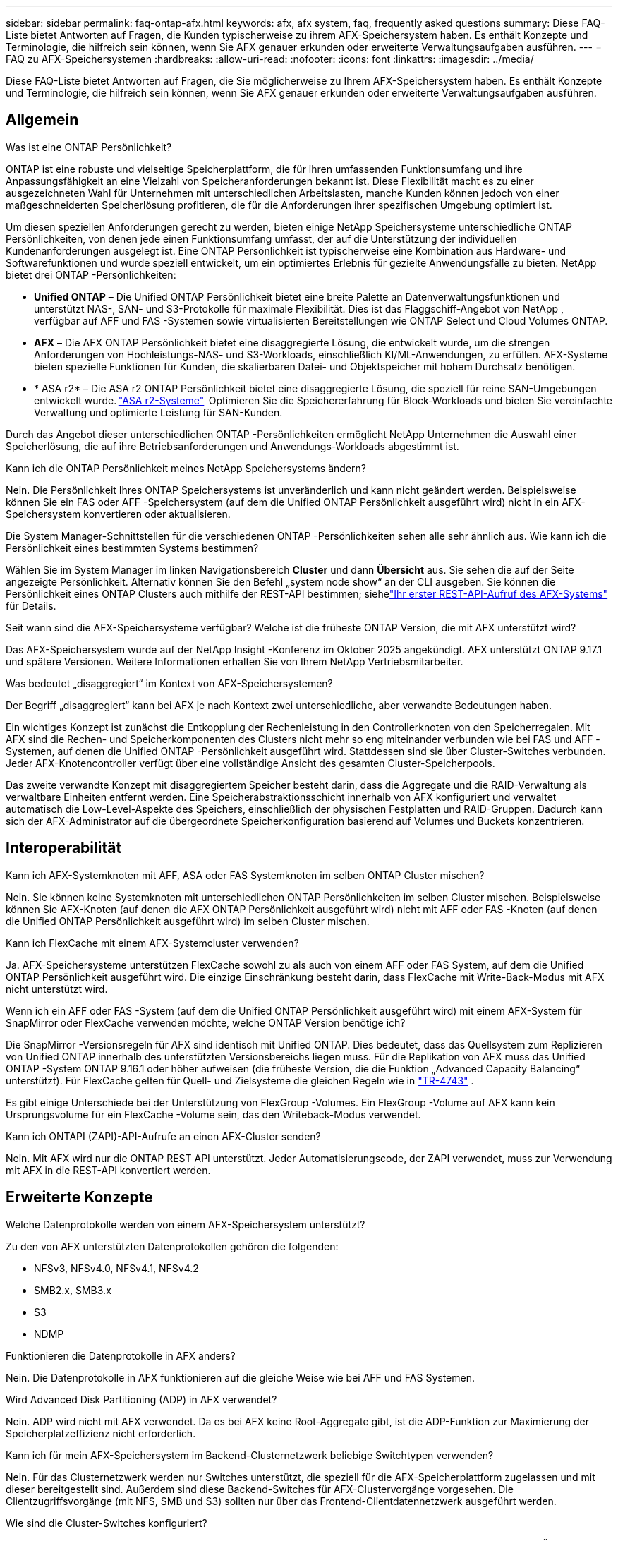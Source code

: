 ---
sidebar: sidebar 
permalink: faq-ontap-afx.html 
keywords: afx, afx system, faq, frequently asked questions 
summary: Diese FAQ-Liste bietet Antworten auf Fragen, die Kunden typischerweise zu ihrem AFX-Speichersystem haben.  Es enthält Konzepte und Terminologie, die hilfreich sein können, wenn Sie AFX genauer erkunden oder erweiterte Verwaltungsaufgaben ausführen. 
---
= FAQ zu AFX-Speichersystemen
:hardbreaks:
:allow-uri-read: 
:nofooter: 
:icons: font
:linkattrs: 
:imagesdir: ../media/


[role="lead"]
Diese FAQ-Liste bietet Antworten auf Fragen, die Sie möglicherweise zu Ihrem AFX-Speichersystem haben.  Es enthält Konzepte und Terminologie, die hilfreich sein können, wenn Sie AFX genauer erkunden oder erweiterte Verwaltungsaufgaben ausführen.



== Allgemein

.Was ist eine ONTAP Persönlichkeit?
ONTAP ist eine robuste und vielseitige Speicherplattform, die für ihren umfassenden Funktionsumfang und ihre Anpassungsfähigkeit an eine Vielzahl von Speicheranforderungen bekannt ist.  Diese Flexibilität macht es zu einer ausgezeichneten Wahl für Unternehmen mit unterschiedlichen Arbeitslasten, manche Kunden können jedoch von einer maßgeschneiderten Speicherlösung profitieren, die für die Anforderungen ihrer spezifischen Umgebung optimiert ist.

Um diesen speziellen Anforderungen gerecht zu werden, bieten einige NetApp Speichersysteme unterschiedliche ONTAP Persönlichkeiten, von denen jede einen Funktionsumfang umfasst, der auf die Unterstützung der individuellen Kundenanforderungen ausgelegt ist.  Eine ONTAP Persönlichkeit ist typischerweise eine Kombination aus Hardware- und Softwarefunktionen und wurde speziell entwickelt, um ein optimiertes Erlebnis für gezielte Anwendungsfälle zu bieten.  NetApp bietet drei ONTAP -Persönlichkeiten:

* *Unified ONTAP* – Die Unified ONTAP Persönlichkeit bietet eine breite Palette an Datenverwaltungsfunktionen und unterstützt NAS-, SAN- und S3-Protokolle für maximale Flexibilität. Dies ist das Flaggschiff-Angebot von NetApp , verfügbar auf AFF und FAS -Systemen sowie virtualisierten Bereitstellungen wie ONTAP Select und Cloud Volumes ONTAP.
* *AFX* – Die AFX ONTAP Persönlichkeit bietet eine disaggregierte Lösung, die entwickelt wurde, um die strengen Anforderungen von Hochleistungs-NAS- und S3-Workloads, einschließlich KI/ML-Anwendungen, zu erfüllen. AFX-Systeme bieten spezielle Funktionen für Kunden, die skalierbaren Datei- und Objektspeicher mit hohem Durchsatz benötigen.
* * ASA r2* – Die ASA r2 ONTAP Persönlichkeit bietet eine disaggregierte Lösung, die speziell für reine SAN-Umgebungen entwickelt wurde. https://docs.netapp.com/us-en/asa-r2/["ASA r2-Systeme"^]  Optimieren Sie die Speichererfahrung für Block-Workloads und bieten Sie vereinfachte Verwaltung und optimierte Leistung für SAN-Kunden.


Durch das Angebot dieser unterschiedlichen ONTAP -Persönlichkeiten ermöglicht NetApp Unternehmen die Auswahl einer Speicherlösung, die auf ihre Betriebsanforderungen und Anwendungs-Workloads abgestimmt ist.

.Kann ich die ONTAP Persönlichkeit meines NetApp Speichersystems ändern?
Nein. Die Persönlichkeit Ihres ONTAP Speichersystems ist unveränderlich und kann nicht geändert werden.  Beispielsweise können Sie ein FAS oder AFF -Speichersystem (auf dem die Unified ONTAP Persönlichkeit ausgeführt wird) nicht in ein AFX-Speichersystem konvertieren oder aktualisieren.

.Die System Manager-Schnittstellen für die verschiedenen ONTAP -Persönlichkeiten sehen alle sehr ähnlich aus.  Wie kann ich die Persönlichkeit eines bestimmten Systems bestimmen?
Wählen Sie im System Manager im linken Navigationsbereich *Cluster* und dann *Übersicht* aus.  Sie sehen die auf der Seite angezeigte Persönlichkeit.  Alternativ können Sie den Befehl „system node show“ an der CLI ausgeben.  Sie können die Persönlichkeit eines ONTAP Clusters auch mithilfe der REST-API bestimmen; siehelink:./rest/first-call.html["Ihr erster REST-API-Aufruf des AFX-Systems"] für Details.

.Seit wann sind die AFX-Speichersysteme verfügbar? Welche ist die früheste ONTAP Version, die mit AFX unterstützt wird?
Das AFX-Speichersystem wurde auf der NetApp Insight -Konferenz im Oktober 2025 angekündigt. AFX unterstützt ONTAP 9.17.1 und spätere Versionen. Weitere Informationen erhalten Sie von Ihrem NetApp Vertriebsmitarbeiter.

.Was bedeutet „disaggregiert“ im Kontext von AFX-Speichersystemen?
Der Begriff „disaggregiert“ kann bei AFX je nach Kontext zwei unterschiedliche, aber verwandte Bedeutungen haben.

Ein wichtiges Konzept ist zunächst die Entkopplung der Rechenleistung in den Controllerknoten von den Speicherregalen.  Mit AFX sind die Rechen- und Speicherkomponenten des Clusters nicht mehr so ​​eng miteinander verbunden wie bei FAS und AFF -Systemen, auf denen die Unified ONTAP -Persönlichkeit ausgeführt wird.  Stattdessen sind sie über Cluster-Switches verbunden.  Jeder AFX-Knotencontroller verfügt über eine vollständige Ansicht des gesamten Cluster-Speicherpools.

Das zweite verwandte Konzept mit disaggregiertem Speicher besteht darin, dass die Aggregate und die RAID-Verwaltung als verwaltbare Einheiten entfernt werden.  Eine Speicherabstraktionsschicht innerhalb von AFX konfiguriert und verwaltet automatisch die Low-Level-Aspekte des Speichers, einschließlich der physischen Festplatten und RAID-Gruppen.  Dadurch kann sich der AFX-Administrator auf die übergeordnete Speicherkonfiguration basierend auf Volumes und Buckets konzentrieren.



== Interoperabilität

.Kann ich AFX-Systemknoten mit AFF, ASA oder FAS Systemknoten im selben ONTAP Cluster mischen?
Nein. Sie können keine Systemknoten mit unterschiedlichen ONTAP Persönlichkeiten im selben Cluster mischen. Beispielsweise können Sie AFX-Knoten (auf denen die AFX ONTAP Persönlichkeit ausgeführt wird) nicht mit AFF oder FAS -Knoten (auf denen die Unified ONTAP Persönlichkeit ausgeführt wird) im selben Cluster mischen.

.Kann ich FlexCache mit einem AFX-Systemcluster verwenden?
Ja. AFX-Speichersysteme unterstützen FlexCache sowohl zu als auch von einem AFF oder FAS System, auf dem die Unified ONTAP Persönlichkeit ausgeführt wird. Die einzige Einschränkung besteht darin, dass FlexCache mit Write-Back-Modus mit AFX nicht unterstützt wird.

.Wenn ich ein AFF oder FAS -System (auf dem die Unified ONTAP Persönlichkeit ausgeführt wird) mit einem AFX-System für SnapMirror oder FlexCache verwenden möchte, welche ONTAP Version benötige ich?
Die SnapMirror -Versionsregeln für AFX sind identisch mit Unified ONTAP.  Dies bedeutet, dass das Quellsystem zum Replizieren von Unified ONTAP innerhalb des unterstützten Versionsbereichs liegen muss.  Für die Replikation von AFX muss das Unified ONTAP -System ONTAP 9.16.1 oder höher aufweisen (die früheste Version, die die Funktion „Advanced Capacity Balancing“ unterstützt).  Für FlexCache gelten für Quell- und Zielsysteme die gleichen Regeln wie in https://www.netapp.com/pdf.html?item=/media/7336-tr4743.pdf["TR-4743"^] .

Es gibt einige Unterschiede bei der Unterstützung von FlexGroup -Volumes.  Ein FlexGroup -Volume auf AFX kann kein Ursprungsvolume für ein FlexCache -Volume sein, das den Writeback-Modus verwendet.

.Kann ich ONTAPI (ZAPI)-API-Aufrufe an einen AFX-Cluster senden?
Nein. Mit AFX wird nur die ONTAP REST API unterstützt.  Jeder Automatisierungscode, der ZAPI verwendet, muss zur Verwendung mit AFX in die REST-API konvertiert werden.



== Erweiterte Konzepte

.Welche Datenprotokolle werden von einem AFX-Speichersystem unterstützt?
Zu den von AFX unterstützten Datenprotokollen gehören die folgenden:

* NFSv3, NFSv4.0, NFSv4.1, NFSv4.2
* SMB2.x, SMB3.x
* S3
* NDMP


.Funktionieren die Datenprotokolle in AFX anders?
Nein. Die Datenprotokolle in AFX funktionieren auf die gleiche Weise wie bei AFF und FAS Systemen.

.Wird Advanced Disk Partitioning (ADP) in AFX verwendet?
Nein. ADP wird nicht mit AFX verwendet.  Da es bei AFX keine Root-Aggregate gibt, ist die ADP-Funktion zur Maximierung der Speicherplatzeffizienz nicht erforderlich.

.Kann ich für mein AFX-Speichersystem im Backend-Clusternetzwerk beliebige Switchtypen verwenden?
Nein. Für das Clusternetzwerk werden nur Switches unterstützt, die speziell für die AFX-Speicherplattform zugelassen und mit dieser bereitgestellt sind. Außerdem sind diese Backend-Switches für AFX-Clustervorgänge vorgesehen. Die Clientzugriffsvorgänge (mit NFS, SMB und S3) sollten nur über das Frontend-Clientdatennetzwerk ausgeführt werden.

.Wie sind die Cluster-Switches konfiguriert?
Die Cluster-Netzwerk-Switches werden mithilfe einer von NetApp bereitgestellten Konfigurationsdatei konfiguriert. Änderungen an der Konfigurationsdatei werden nicht unterstützt.

.Wie ist der Speicher in einem AFX-Cluster organisiert?
Alle an einen AFX-Cluster angeschlossenen Festplatten und Speicherregale sind Teil einer Storage Availability Zone (SAZ).  Jeder AFX-Cluster unterstützt nur eine SAZ, die nicht über mehrere AFX-Cluster hinweg gemeinsam genutzt werden kann (mit Ausnahme von SnapMirror Replikation und FlexCache -Vorgängen).

Jeder Knoten hat Einblick in den gesamten Speicher in der SAZ.  Wenn einem Cluster Speicherregale hinzugefügt werden, fügt ONTAP die Festplatten automatisch hinzu.

.Wie funktionieren Volume-Verschiebungsvorgänge mit AFX anders als mit AFF oder FAS Systemen?
Mit AFF und FAS -Systemen, auf denen die Unified ONTAP Persönlichkeit ausgeführt wird, ist es möglich, ein Volume unterbrechungsfrei von einem Knoten oder Aggregat zu einem anderen im Cluster zu verschieben. Dies wird mithilfe eines Kopiervorgangs im Hintergrund mit SnapMirror -Technologie durchgeführt, bei dem am neuen Speicherort ein neues Zielvolume erstellt wird. Je nach Größe des Volumes und Auslastung der Clusterressourcen kann die Zeit, die für die Verlagerung eines Volumes benötigt wird, variieren.

Bei AFX gibt es keine Aggregate.  Der gesamte Speicher ist in einer einzigen Storage Availability Zone enthalten, auf die jeder Knoten im Cluster zugreifen kann.  Daher müssen die Daten bei Volume-Verschiebungen nie wirklich kopiert werden.  Stattdessen werden alle Volume-Verschiebungen mit Zeigeraktualisierungen zwischen Knoten durchgeführt.  Dies wird als Zero Copy Volume Move (ZCVM) bezeichnet und geschieht sofort, da keine Daten tatsächlich kopiert oder verschoben werden.  Dies ist im Wesentlichen derselbe Volume-Verschiebungsvorgang, der mit Unified ONTAP ohne die SnapMirror Kopie verwendet wird.

In der ersten AFX-Version werden Volumes nur in Speicherfailover-Szenarien und beim Hinzufügen oder Entfernen von Knoten zum Cluster verschoben. Diese Bewegungen werden nur über ONTAP gesteuert.

.Wie bestimmt AFX, wo Daten in der SAZ platziert werden sollen?
AFX enthält eine Funktion namens Automated Topology Management (ATM), die auf Ungleichgewichte zwischen System- und Benutzerobjekten reagiert.  Das Hauptziel von ATM besteht darin, die Volumina im gesamten AFX-Cluster auszugleichen.  Wenn ein Ungleichgewicht erkannt wird, wird ein interner Job ausgelöst, um die Daten gleichmäßig auf die aktiven Knoten zu verteilen.  Die Daten werden mithilfe von ZCVM neu zugewiesen, wobei nur die Objektmetadaten kopiert und aktualisiert werden müssen.
